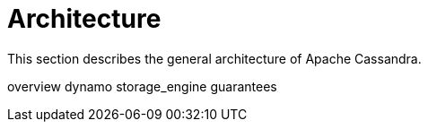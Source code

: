 = Architecture

This section describes the general architecture of Apache Cassandra.

overview dynamo storage_engine guarantees
